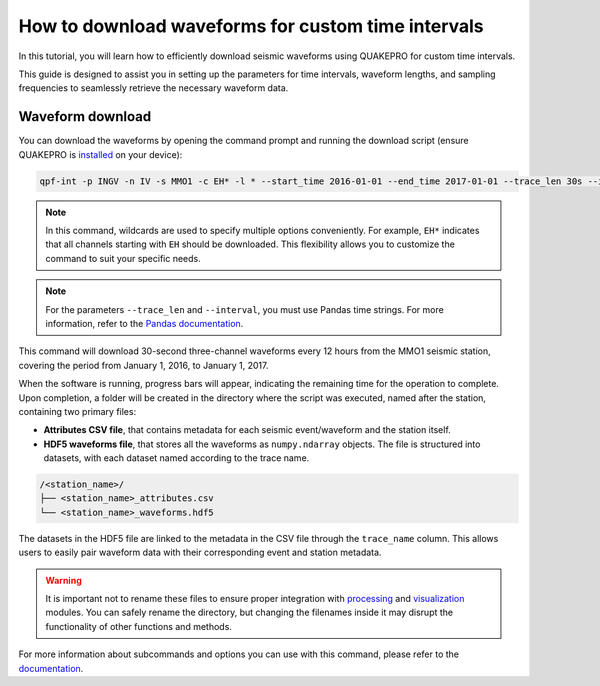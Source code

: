 How to download waveforms for custom time intervals
======================================================

In this tutorial, you will learn how to efficiently download seismic waveforms using QUAKEPRO for custom time intervals. 

This guide is designed to assist you in setting up the parameters for time intervals, waveform lengths, and sampling frequencies to seamlessly retrieve the necessary waveform data.

Waveform download
-----------------

You can download the waveforms by opening the command prompt and running the download script (ensure QUAKEPRO is `installed <https://quakepro.readthedocs.io/en/latest/user_guide/installation.html>`_ on your device):

.. code-block:: bash

    qpf-int -p INGV -n IV -s MMO1 -c EH* -l * --start_time 2016-01-01 --end_time 2017-01-01 --trace_len 30s --interval 12H

.. note::
    In this command, wildcards are used to specify multiple options conveniently. For example, ``EH*`` indicates that all channels starting with ``EH`` should be downloaded. This flexibility allows you to customize the command to suit your specific needs.

.. note::
    For the parameters ``--trace_len`` and ``--interval``, you must use Pandas time strings. For more information, refer to the `Pandas documentation <https://pandas.pydata.org/pandas-docs/stable/user_guide/timeseries.html#period-aliases>`_.

This command will download 30-second three-channel waveforms every 12 hours from the MMO1 seismic station, covering the period from January 1, 2016, to January 1, 2017.

When the software is running, progress bars will appear, indicating the remaining time for the operation to complete. Upon completion, a folder will be created in the directory where the script was executed, named after the station, containing two primary files:

.. raw:: html
    <br>

- **Attributes CSV file**, that contains metadata for each seismic event/waveform and the station itself.
- **HDF5 waveforms file**, that stores all the waveforms as ``numpy.ndarray`` objects. The file is structured into datasets, with each dataset named according to the trace name.

.. code-block:: text

    /<station_name>/
    ├── <station_name>_attributes.csv
    └── <station_name>_waveforms.hdf5

The datasets in the HDF5 file are linked to the metadata in the CSV file through the ``trace_name`` column. This allows users to easily pair waveform data with their corresponding event and station metadata.

.. warning::
    It is important not to rename these files to ensure proper integration with `processing <https://quakepro.readthedocs.io/en/latest/library/modules/processing.html>`_ and `visualization <https://quakepro.readthedocs.io/en/latest/library/modules/plot.html>`_ modules. You can safely rename the directory, but changing the filenames inside it may disrupt the functionality of other functions and methods. 

For more information about subcommands and options you can use with this command, please refer to the `documentation <https://quakepro.readthedocs.io/en/latest/library/scripts/fetchers.html#interval-fetcher>`_.
